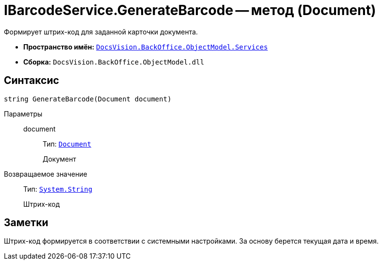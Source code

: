 = IBarcodeService.GenerateBarcode -- метод (Document)

Формирует штрих-код для заданной карточки документа.

* *Пространство имён:* `xref:BackOffice-ObjectModel-Services-Entities:Services_NS.adoc[DocsVision.BackOffice.ObjectModel.Services]`
* *Сборка:* `DocsVision.BackOffice.ObjectModel.dll`

== Синтаксис

[source,csharp]
----
string GenerateBarcode(Document document)
----

Параметры::
document:::
Тип: `xref:BackOffice-ObjectModel:Document_CL.adoc[Document]`
+
Документ

Возвращаемое значение::
Тип: `http://msdn.microsoft.com/ru-ru/library/system.string.aspx[System.String]`
+
Штрих-код

== Заметки

Штрих-код формируется в соответствии с системными настройками. За основу берется текущая дата и время.
